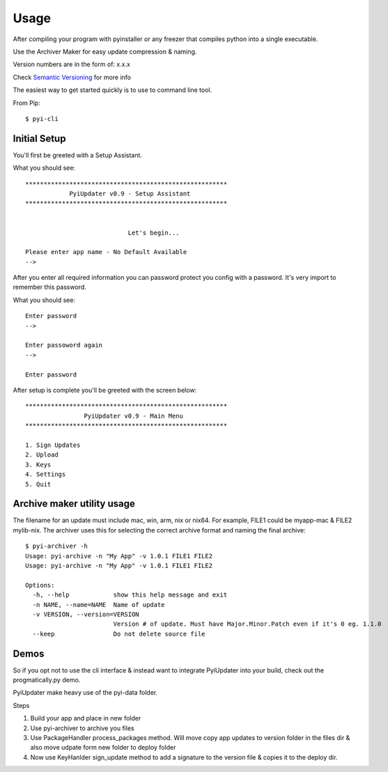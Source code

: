 .. _usage:

Usage
=====

After compiling your program with pyinstaller or any freezer that compiles python into a single executable.

Use the Archiver Maker for easy update compression & naming.

Version numbers are in the form of: x.x.x

Check `Semantic Versioning <http://semver.org/>`_ for more info

The easiest way to get started quickly is to use to command line tool.

From Pip::

    $ pyi-cli

Initial Setup
-------------
You'll first be greeted with a Setup Assistant.

What you should see::

    *******************************************************
                PyiUpdater v0.9 - Setup Assistant
    *******************************************************


                                Let's begin...

    Please enter app name - No Default Available
    -->


After you enter all required information you can password protect
you config with a password. It's very import to remember this password.

What you should see::

    Enter password
    -->

    Enter passoword again
    -->

    Enter password


After setup is complete you'll be greeted with the screen below::

    *******************************************************
                    PyiUpdater v0.9 - Main Menu
    *******************************************************

    1. Sign Updates
    2. Upload
    3. Keys
    4. Settings
    5. Quit


Archive maker utility usage
---------------------------
The filename for an update must include mac, win, arm, nix or nix64. For example, FILE1 could be myapp-mac & FILE2 mylib-nix. The archiver uses this for selecting the correct archive format and naming the final archive::

    $ pyi-archiver -h
    Usage: pyi-archive -n "My App" -v 1.0.1 FILE1 FILE2
    Usage: pyi-archive -n "My App" -v 1.0.1 FILE1 FILE2

    Options:
      -h, --help            show this help message and exit
      -n NAME, --name=NAME  Name of update
      -v VERSION, --version=VERSION
                            Version # of update. Must have Major.Minor.Patch even if it's 0 eg. 1.1.0
      --keep                Do not delete source file


Demos
-----
So if you opt not to use the cli interface & instead want to integrate PyiUpdater into your build, check out the progmatically.py demo.

PyiUpdater make heavy use of the pyi-data folder.

Steps

1. Build your app and place in new folder

2. Use pyi-archiver to archive you files

3. Use PackageHandler process_packages method. Will move copy app updates to version folder in the files dir & also move udpate form new folder to deploy folder

4. Now use KeyHanlder sign_update method to add a signature to the version file & copies it to the deploy dir.